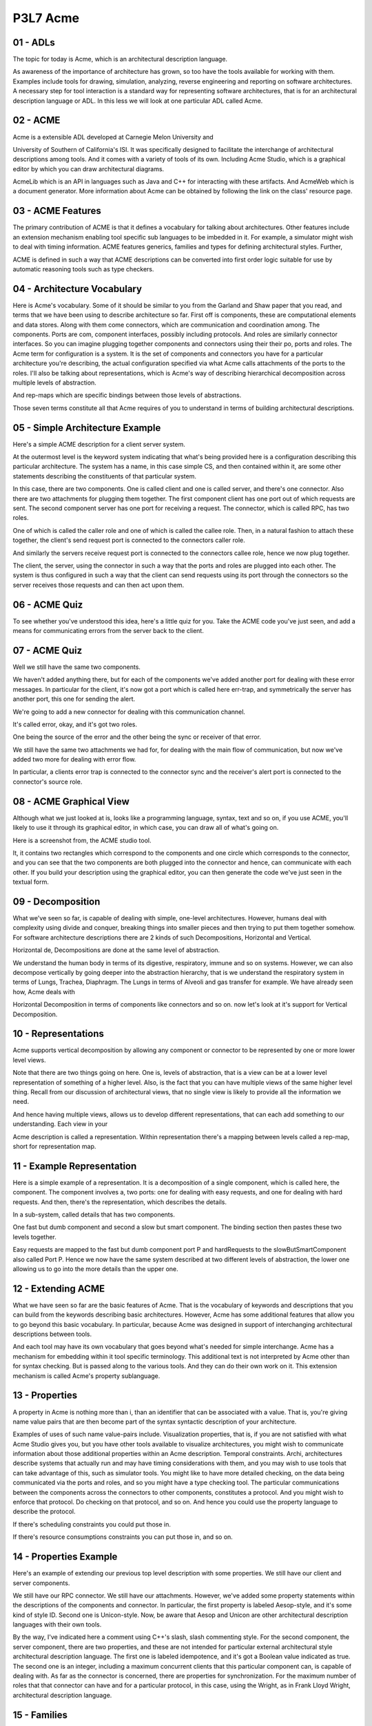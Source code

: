 .. title: P3L7 Acme 
.. slug: P3L7 Acme 
.. date: 2016-05-27 23:54:20 UTC-08:00
.. tags: notes, mathjax
.. category: 
.. link: 
.. description: 
.. type: text

P3L7 Acme
=========

01 - ADLs
---------

The topic for today is Acme, which is an architectural description language.

As awareness of the importance of architecture has grown, so too have the tools available for working with them.
Examples include tools for drawing, simulation, analyzing, reverse engineering and reporting on software architectures.
A necessary step for tool interaction is a standard way for representing software architectures, that is for an
architectural description language or ADL. In this less we will look at one particular ADL called Acme.


02 - ACME
---------

Acme is a extensible ADL developed at Carnegie Melon University and

University of Southern of California's ISI. It was specifically designed to facilitate the interchange of architectural
descriptions among tools. And it comes with a variety of tools of its own. Including Acme Studio, which is a graphical
editor by which you can draw architectural diagrams.

AcmeLib which is an API in languages such as Java and C++ for interacting with these artifacts. And AcmeWeb which is a
document generator. More information about Acme can be obtained by following the link on the class' resource page.


03 - ACME Features
------------------

The primary contribution of ACME is that it defines a vocabulary for talking about architectures. Other features include
an extension mechanism enabling tool specific sub languages to be imbedded in it. For example, a simulator might wish to
deal with timing information. ACME features generics, families and types for defining architectural styles. Further,

ACME is defined in such a way that ACME descriptions can be converted into first order logic suitable for use by
automatic reasoning tools such as type checkers.

04 - Architecture Vocabulary
----------------------------

Here is Acme's vocabulary. Some of it should be similar to you from the Garland and Shaw paper that you read, and terms
that we have been using to describe architecture so far. First off is components, these are computational elements and
data stores. Along with them come connectors, which are communication and coordination among. The components. Ports are
com, component interfaces, possibly including protocols. And roles are similarly connector interfaces. So you can
imagine plugging together components and connectors using their their po, ports and roles. The Acme term for
configuration is a system. It is the set of components and connectors you have for a particular architecture you're
describing, the actual configuration specified via what Acme calls attachments of the ports to the roles. I'll also be
talking about representations, which is Acme's way of describing hierarchical decomposition across multiple levels of
abstraction.

And rep-maps which are specific bindings between those levels of abstractions.

Those seven terms constitute all that Acme requires of you to understand in terms of building architectural
descriptions.


05 - Simple Architecture Example
--------------------------------

Here's a simple ACME description for a client server system.

At the outermost level is the keyword system indicating that what's being provided here is a configuration describing
this particular architecture. The system has a name, in this case simple CS, and then contained within it, are some
other statements describing the constituents of that particular system.

In this case, there are two components. One is called client and one is called server, and there's one connector. Also
there are two attachments for plugging them together. The first component client has one port out of which requests are
sent. The second component server has one port for receiving a request. The connector, which is called RPC, has two
roles.

One of which is called the caller role and one of which is called the callee role. Then, in a natural fashion to attach
these together, the client's send request port is connected to the connectors caller role.

And similarly the servers receive request port is connected to the connectors callee role, hence we now plug together.

The client, the server, using the connector in such a way that the ports and roles are plugged into each other. The
system is thus configured in such a way that the client can send requests using its port through the connectors so the
server receives those requests and can then act upon them.


06 - ACME Quiz
--------------

To see whether you've understood this idea, here's a little quiz for you. Take the ACME code you've just seen, and add
a means for communicating errors from the server back to the client.


07 - ACME Quiz
--------------

Well we still have the same two components.

We haven't added anything there, but for each of the components we've added another port for dealing with these error
messages. In particular for the client, it's now got a port which is called here err-trap, and symmetrically the server
has another port, this one for sending the alert.

We're going to add a new connector for dealing with this communication channel.

It's called error, okay, and it's got two roles.

One being the source of the error and the other being the sync or receiver of that error.

We still have the same two attachments we had for, for dealing with the main flow of communication, but now we've added
two more for dealing with error flow.

In particular, a clients error trap is connected to the connector sync and the receiver's alert port is connected to
the connector's source role.


08 - ACME Graphical View
------------------------

Although what we just looked at is, looks like a programming language, syntax, text and so on, if you use ACME, you'll
likely to use it through its graphical editor, in which case, you can draw all of what's going on.

Here is a screenshot from, the ACME studio tool.

It, it contains two rectangles which correspond to the components and one circle which corresponds to the connector,
and you can see that the two components are both plugged into the connector and hence, can communicate with each other.
If you build your description using the graphical editor, you can then generate the code we've just seen in the textual
form.


09 - Decomposition
------------------

What we've seen so far, is capable of dealing with simple, one-level architectures. However, humans deal with
complexity using divide and conquer, breaking things into smaller pieces and then trying to put them together somehow.
For software architecture descriptions there are 2 kinds of such Decompositions, Horizontal and Vertical.

Horizontal de, Decompositions are done at the same level of abstraction.

We understand the human body in terms of its digestive, respiratory, immune and so on systems. However, we can also
decompose vertically by going deeper into the abstraction hierarchy, that is we understand the respiratory system in
terms of Lungs, Trachea, Diaphragm. The Lungs in terms of Alveoli and gas transfer for example. We have already seen
how, Acme deals with

Horizontal Decomposition in terms of components like connectors and so on. now let's look at it's support for Vertical
Decomposition.


10 - Representations
--------------------

Acme supports vertical decomposition by allowing any component or connector to be represented by one or more lower
level views.

Note that there are two things going on here. One is, levels of abstraction, that is a view can be at a lower level
representation of something of a higher level. Also, is the fact that you can have multiple views of the same higher
level thing. Recall from our discussion of architectural views, that no single view is likely to provide all the
information we need.

And hence having multiple views, allows us to develop different representations, that can each add something to our
understanding. Each view in your

Acme description is called a representation. Within representation there's a mapping between levels called a rep-map,
short for representation map.


11 - Example Representation
---------------------------

Here is a simple example of a representation. It is a decomposition of a single component, which is called here, the
component. The component involves a, two ports: one for dealing with easy requests, and one for dealing with hard
requests. And then, there's the representation, which describes the details.

In a sub-system, called details that has two components.

One fast but dumb component and second a slow but smart component. The binding section then pastes these two levels
together.

Easy requests are mapped to the fast but dumb component port P and hardRequests to the slowButSmartComponent also
called Port P. Hence we now have the same system described at two different levels of abstraction, the lower one
allowing us to go into the more details than the upper one.


12 - Extending ACME
-------------------

What we have seen so far are the basic features of Acme. That is the vocabulary of keywords and descriptions that you
can build from the keywords describing basic architectures. However, Acme has some additional features that allow you
to go beyond this basic vocabulary. In particular, because Acme was designed in support of interchanging architectural
descriptions between tools.

And each tool may have its own vocabulary that goes beyond what's needed for simple interchange. Acme has a mechanism
for embedding within it tool specific terminology. This additional text is not interpreted by Acme other than for
syntax checking. But is passed along to the various tools. And they can do their own work on it. This extension
mechanism is called Acme's property sublanguage.


13 - Properties
---------------

A property in Acme is nothing more than i, than an identifier that can be associated with a value. That is, you're
giving name value pairs that are then become part of the syntax syntactic description of your architecture.

Examples of uses of such name value-pairs include. Visualization properties, that is, if you are not satisfied with
what Acme Studio gives you, but you have other tools available to visualize architectures, you might wish to
communicate information about those additional properties within an Acme description. Temporal constraints. Archi,
architectures describe systems that actually run and may have timing considerations with them, and you may wish to use
tools that can take advantage of this, such as simulator tools. You might like to have more detailed checking, on the
data being communicated via the ports and roles, and so you might have a type checking tool. The particular
communications between the components across the connectors to other components, constitutes a protocol. And you might
wish to enforce that protocol. Do checking on that protocol, and so on. And hence you could use the property language
to describe the protocol.

If there's scheduling constraints you could put those in.

If there's resource consumptions constraints you can put those in, and so on.


14 - Properties Example
-----------------------

Here's an example of extending our previous top level description with some properties. We still have our client and
server components.

We still have our RPC connector. We still have our attachments. However, we've added some property statements within the
descriptions of the components and connector. In particular, the first property is labeled Aesop-style, and it's some
kind of style ID. Second one is Unicon-style. Now, be aware that Aesop and Unicon are other architectural description
languages with their own tools.

By the way, I've indicated here a comment using C++'s slash, slash commenting style. For the second component, the
server component, there are two properties, and these are not intended for particular external architectural style
architectural description language. The first one is labeled idempotence, and it's got a Boolean value indicated as
true. The second one is an integer, including a maximum concurrent clients that this particular component can, is
capable of dealing with. As far as the connector is concerned, there are properties for synchronization. For the
maximum number of roles that that connector can have and for a particular protocol, in this case, using the Wright, as
in Frank Lloyd Wright, architectural description language.


15 - Families
-------------

Another feature of Acme that goes beyond the basic vocabulary of what are called Families. And families are what you
would use within Acme to describe architectural styles.

That is they're defining new terms that describe sets of architectures. You can encode style rules as properties, that
describe how to use a particular family.


16 - Example Family
-------------------

For example, here is a brief description of a family called the pipe and filter family, which you should now be
familiar with.

There's a type of component, not a component but a type of component, called the filter type. Another type of component
called the pipe type. And we might then use. This, this additional vocabulary in defining a system. And you notice that
in the declaration of the system, there's a type given to it.


In this case, it's the PipeAndFiltersFamily. And we're now going to define specific components that correspond to the
types we've defined in the family description. So filter 1 is a, a type, filter type and likewise is filter 2 and then
connector is of the pipe type.


17 - Open Semantic Framework
----------------------------

The third advanced feature of ACME is what's called its open semantic framework.

ACME has a simple vocabulary, a simple syntax, and also, a very simple semantics, but there obviously could be lots of
information you'd like to encode in an architectural description. And, encoding all that complexity you would like to
also have some way of checking it for whether it's valid.

ACME itself and the ACME tools don't provide that checking, but they do provide a way for you to essentially export
your description in such a way that it can used, be used by external checking tools.

That's what the open semantic framework is. In particular, the description that you've either drawn, using ACME Studio,
or you've typed in, using the editor, can be used to generate a description in first order logic.

That description can then be used by an external tool, which takes as input the first order logic. And proves whatever
it needs to do, such, such, for example that the particular architecture you've described obey's certain rules.

There's an example here for the client server situation. And it's essentially a an English language keyword version of
first order logic.

It says that there exists a thing called client, a thing called server, a thing called RPC such that client is a
component, server is a component,

RPC is a connector, and that they're attached in a way we've described. This, this contains exactly the information we
saw in the ACME description.

But now it's in a form that can be dealt with by a fair improver, or automatic reasoning system.


18 - Acme Features Quiz 1
-------------------------

Here's a quiz to see if you have understood the various features that

ACME provides. In column one there's a list of the names of those features, and in column two there's a definition for
them. See if you can match the term with its definition.


19 - Acme Features Quiz 1 Solution
----------------------------------

Well, what's a role? That is, what's number one. A role is an interface for a connector, which is answer B. Open
semantic framework. That's an export format for use by automatic reasoners. A family, well, that's a means for defining
architectural styles. Properties. Properties are name value pairs for exporting information and ACME descriptions
through external tools. Rep-map. That's a binding mechanism when we're doing vertical decomposition.

Finally, port. Port is a component interface.


20 - Acme Features Quiz 2
-------------------------

As I've tried to indicate, ACME is relatively simple as far as ADL's go.


There are lots of other features that other ADL's have that ACME does not.


So I'd like you to think for a minute, what other features it might be nice for an architectural description language to
have that ACME doesn't, and see if you can list them here.


21 - Acme Features Quiz 2
-------------------------

Well, clearly you'd like to have a description of what those components do orf what those connectors do. ACME doesn't
provide this, but you can well imagine some additional syntax for describing those kinds of behaviors.


Also, ACME doesn't have representation for functional properties. So going back to our original understanding of systems
having function behavior and structure,


ACME tells you a lot about structure, but it doesn't tell you much about function behavior. Also, ACME doesn't directly
provide a way for connecting code with architectural elements, and you can imagine that going in either direction.


That is, you might like to take an architectural description and automatically generate stub code for it. Similarly, if
you've got some existing code, you can imagine a tool that can do some kind of analysis on that code to generate an
architectural description that can then be imported into ACME and you can visualize it using the ACME Studio Graphical
Editor. Also, of course, is the fact that ACME doesn't say anything at all about non-functional requirements other than
what the property sub-language allows you to describe on your own. The essential role of non-functional requirements in
any architectural description means that it would be of value to come up with some way in a standard fashion, trying to
characterize these particular requirements.


22 - ACME Limitations
---------------------

The main goal of acme is to enable architectural descriptions to be expressed in a way that can be used by a variety of
tools. That is, it's an interchange format. Because of its limited goals, it lacks features found in more elaborate
architectural description languages. Nevertheless, it should give you a feel for the importance of architectural
description and the role that architectural description language can play in describing these architectures.

